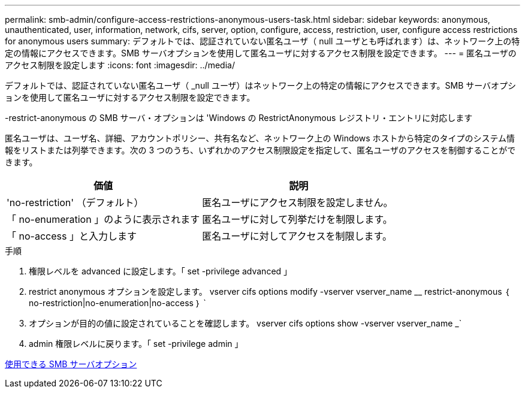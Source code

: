 ---
permalink: smb-admin/configure-access-restrictions-anonymous-users-task.html 
sidebar: sidebar 
keywords: anonymous, unauthenticated, user, information, network, cifs, server, option, configure, access, restriction, user, configure access restrictions for anonymous users 
summary: デフォルトでは、認証されていない匿名ユーザ（ null ユーザとも呼ばれます）は、ネットワーク上の特定の情報にアクセスできます。SMB サーバオプションを使用して匿名ユーザに対するアクセス制限を設定できます。 
---
= 匿名ユーザのアクセス制限を設定します
:icons: font
:imagesdir: ../media/


[role="lead"]
デフォルトでは、認証されていない匿名ユーザ（ _null ユーザ）はネットワーク上の特定の情報にアクセスできます。SMB サーバオプションを使用して匿名ユーザに対するアクセス制限を設定できます。

-restrict-anonymous の SMB サーバ・オプションは 'Windows の RestrictAnonymous レジストリ・エントリに対応します

匿名ユーザは、ユーザ名、詳細、アカウントポリシー、共有名など、ネットワーク上の Windows ホストから特定のタイプのシステム情報をリストまたは列挙できます。次の 3 つのうち、いずれかのアクセス制限設定を指定して、匿名ユーザのアクセスを制御することができます。

|===
| 価値 | 説明 


 a| 
'no-restriction' （デフォルト）
 a| 
匿名ユーザにアクセス制限を設定しません。



 a| 
「 no-enumeration 」のように表示されます
 a| 
匿名ユーザに対して列挙だけを制限します。



 a| 
「 no-access 」と入力します
 a| 
匿名ユーザに対してアクセスを制限します。

|===
.手順
. 権限レベルを advanced に設定します。「 set -privilege advanced 」
. restrict anonymous オプションを設定します。 vserver cifs options modify -vserver vserver_name __ restrict-anonymous ｛ no-restriction|no-enumeration|no-access ｝ `
. オプションが目的の値に設定されていることを確認します。 vserver cifs options show -vserver vserver_name _`
. admin 権限レベルに戻ります。「 set -privilege admin 」


xref:server-options-reference.adoc[使用できる SMB サーバオプション]
